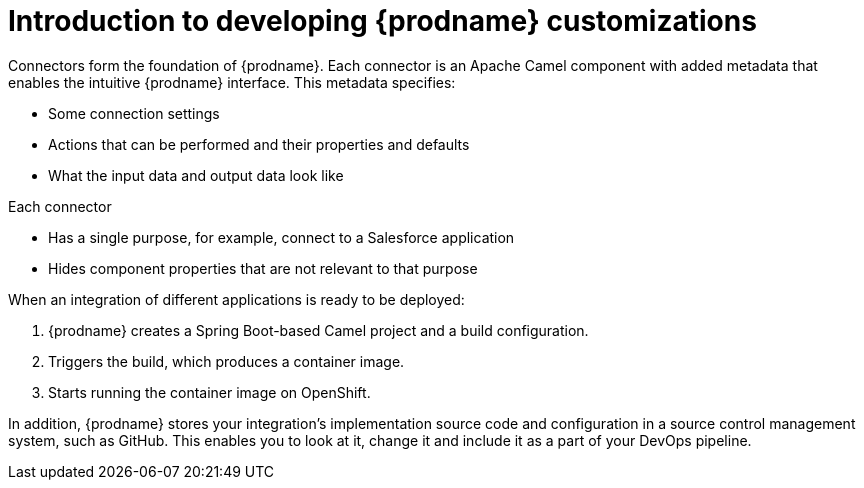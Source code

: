 [id='intro-to-customizing']
= Introduction to developing {prodname} customizations

Connectors form the foundation of {prodname}. Each connector
is an Apache Camel component with added metadata that
enables the intuitive {prodname} interface. This metadata
specifies:

* Some connection settings

* Actions that can be performed and their
properties and defaults

* What the input data and output data look like

Each connector

* Has a single purpose, for example, connect to a
Salesforce application

* Hides component properties that are not relevant to that purpose

When an integration of different applications is ready to be deployed:

. {prodname} creates a Spring Boot-based Camel project and a
build configuration.

. Triggers the build, which produces a container image.

. Starts running the container image on OpenShift.

In addition, {prodname} stores your integration’s implementation
source code and configuration in a source control management system,
such as GitHub. This enables you to look at it, change it and
include it as a part of your DevOps pipeline.
